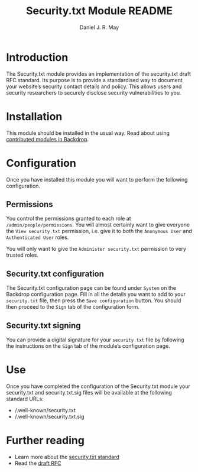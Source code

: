 #+TITLE: Security.txt Module README
#+AUTHOR: Daniel J. R. May
#+BEGIN_COMMENT
This is an emacs org-mode text file. You can convert it to a
pretty-printed text file called INSTALLATION when in org-mode by
issuing the command: C-c C-e t u
#+END_COMMENT

* Introduction
The Security.txt module provides an implementation of the security.txt
draft RFC standard. Its purpose is to provide a standardised way to
document your website’s security contact details and policy. This
allows users and security researchers to securely disclose security
vulnerabilities to you.

* Installation
This module should be installed in the usual way. Read about using
[[https://docs.backdropcms.org/documentation/contributed-modules][contributed modules in Backdrop]].

* Configuration
Once you have installed this module you will want to perform the
following configuration.

** Permissions
You control the permissions granted to each role at
~/admin/people/permissions~. You will almost certainly want to give
everyone the ~View security.txt~ permission, i.e. give it to both the
~Anonymous User~ and ~Authenticated User~ roles.

You will only want to give the ~Administer security.txt~ permission to
very trusted roles.

** Security.txt configuration
The Security.txt configuration page can be found under ~System~ on the
Backdrop configuration page. Fill in all the details you want to add to
your ~security.txt~ file, then press the ~Save configuration~ button.
You should then proceed to the ~Sign~ tab of the configuration form.

** Security.txt signing
You can provide a digital signature for your ~security.txt~ file by
following the instructions on the ~Sign~ tab of the module’s
configuration page.

* Use
Once you have completed the configuration of the Security.txt module
your security.txt and security.txt.sig files will be available at the
following standard URLs:

- /.well-known/security.txt
- /.well-known/security.txt.sig

* Further reading
- Learn more about the [[https://securitytxt.org/][security.txt standard]]
- Read the [[https://tools.ietf.org/html/draft-foudil-securitytxt-02][draft RFC]]

